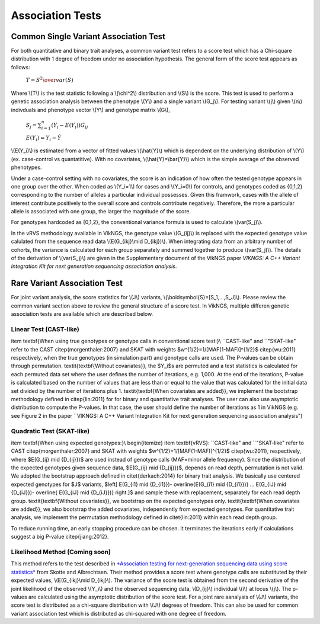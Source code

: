 .. _tests:

Association Tests
==================================

Common Single Variant Association Test
----------------------------------

For both quantitative and binary trait analyses, a common variant test refers to a score test which has a Chi-square distribution with 1 degree of freedom under no association hypothesis. The general form of the score test appears as follows:

    :math:`T={{S^2} \over var(S)}`

Where \\(T\\) is the test statistic following a \\(\\chi^2\\) distribution and \\(S\\) is the score. This test is used to perform a genetic association analysis between the phenotype \\(Y\\) and a single variant \\(G_j\\). For testing variant \\(j\\) given \\(n\\) indivduals and phenotype vector \\(Y\\) and genotype matrix \\(G\\),

    :math:`S_j=\sum_{i=1}^n(Y_i-E(Y_i))G_{ij}`

    :math:`E(Y_i)=Y_i - \hat{Y}`

\\(E(Y_i)\\) is estimated from a vector of fitted values \\(\\hat{Y}\\) which is dependent on the underlying distribution of \\(Y\\) (ex. case-control vs quantatitive). With no covariates, \\(\\hat{Y}=\\bar{Y}\\) which is the simple average of the observed phenotypes. 

Under a case-control setting with no covariates, the score is an indication of how often the tested genotype appears in one group over the other. When coded as \\(Y_i=1\\) for cases and \\(Y_i=0\\) for controls, and genotypes coded as {0,1,2} corresponding to the number of alleles a particular individual possesses. Given this framwork, cases with the allele of interest contribute positively to the overall score and controls contribute negatively. Therefore, the more a particular allele is associated with one group, the larger the magnitude of the score.

For genotypes hardcoded as {0,1,2}, the conventional variance formula is used to calculate \\(var(S_j)\\).  

In the vRVS methodology available in VikNGS, the genotype value \\(G_{ij}\\) is replaced with the expected genotype value calulated from the sequence read data \\(E(G_{ikj}\\mid D_{ikj})\\). When integrating data from an arbitrary number of cohorts, the variance is calculated for each group separately and summed together to produce \\(var(S_j)\\). The details of the derivation of \\(var(S_j)\\) are given in the Supplementary document of the VikNGS paper *VIKNGS: A C++ Variant Integration Kit for next generation sequencing association analysis*.

Rare Variant Association Test
----------------------------------

For joint variant analysis, the score statistics for \\(J\\) variants, \\(\\boldsymbol{S}=[S_1,...,S_J]\\). Please review the common variant section above to review the general structure of a score test. In VikNGS, multiple differen genetic association tests are available which are described below.

Linear Test (CAST-like)
~~~~~~~~~~~~~~~~~~~~~~~~~~~~~


\item \textbf{When using true genotypes or genotype calls in conventional score test:}\\
``CAST-like" and ``"SKAT-like" refer to the CAST \citep{morgenthaler:2007} and SKAT with weights $w^{1/2}=1/[MAF(1-MAF)]^{1/2}$ \citep{wu:2011} respectively, when the true genotypes (in simulation part) and genotype calls are used.  The P-values can be obtain through permutation. 
\textit{\textbf{Without covariates}}, the $Y_i$s are permuted and a test statistics is calculated for each permuted data set where the user defines the number of iterations, e.g. 1,000. At the end of the iterations, P-value is calculated based on the number of values that are less than or equal to the value that was calculated for the initial data set divided by the number of iterations plus 1. \textit{\textbf{When covariates are added}}, we implement the bootstrap methodology defined in \citep{lin:2011} for for binary and quantitative trait analyses.
The user can also use asymptotic distribution to compute the P-values. In that case, the user should define the number of iterations as 1 in VikNGS (e.g. see Figure 2 in the paper ``VIKNGS: A C++ Variant Integration Kit for next generation sequencing association analysis")


Quadratic Test (SKAT-like)
~~~~~~~~~~~~~~~~~~~~~~~~~~~~~

\item \textbf{When using expected genotypes:}\\
\begin{itemize}
\item \textbf{vRVS}: ``CAST-like" and ``"SKAT-like" refer to CAST \citep{morgenthaler:2007} and SKAT with weights $w^{1/2}=1/[MAF(1-MAF)]^{1/2}$ \citep{wu:2011}, respectively, where $E(G_{ij} \mid {D_{ij}})$ are used instead of genotype calls (MAF=minor allele frequency). Since the distribution of the expected genotypes given sequence data, $E(G_{ij} \mid {D_{ij}})$, depends on read depth, permutation is not valid. We adopted the bootstrap approach defined in \citet{derkach:2014} for binary trait analysis. We basically use centered expected genotypes for $J$ variants,  $\left[ E(G_{i1} \mid {D_{i1}})- \overline{E(G_{i1} \mid {D_{i1}})} ... E(G_{iJ} \mid {D_{iJ}})- \overline{ E(G_{iJ} \mid {D_{iJ}})} \right.]$ and sample these with replacement, separately for each read depth group. \textit{\textbf{Without covariates}}, we bootstrap on the expected genotypes only. \textit{\textbf{When covariates are added}}, we also bootstrap the added covariates, independently from expected genotypes. For quantitative trait analysis, we implement the permutation methodology defined in \citet{lin:2011} within each read depth group.

To reduce running time, an early stopping procedure can be chosen. It terminates the iterations early if calculations suggest a big P-value \citep{jiang:2012}.



Likelihood Method (Coming soon)
~~~~~~~~~~~~~~~~~~~~~~~~~~~~~

This method refers to the test described in `*Association testing for next-generation sequencing data using score statistics* <https://www.ncbi.nlm.nih.gov/pubmed/22570057>`_ from Skotte and Albrechtsen. Their method provides a score test where genotype calls are substituted by their expected values, \\(E(G_{ikj}\\mid D_{ikj}\\). The variance of the score test is obtained from the second derivative of the joint likelihood of the observed \\(Y_i\\) and the observed sequencing data, \\(D_{ij}\\) individual \\(i\\) at locus \\(j\\). The p-values are calculated using the asymptotic distribution of the score test. For a joint rare aanalysis of \\(J\\) variants, the score test is distributed as a chi-square distribution with \\(J\\) degrees of freedom.  This can also be used for common variant association test which is distributed as chi-squared with one degree of freedom. 
















